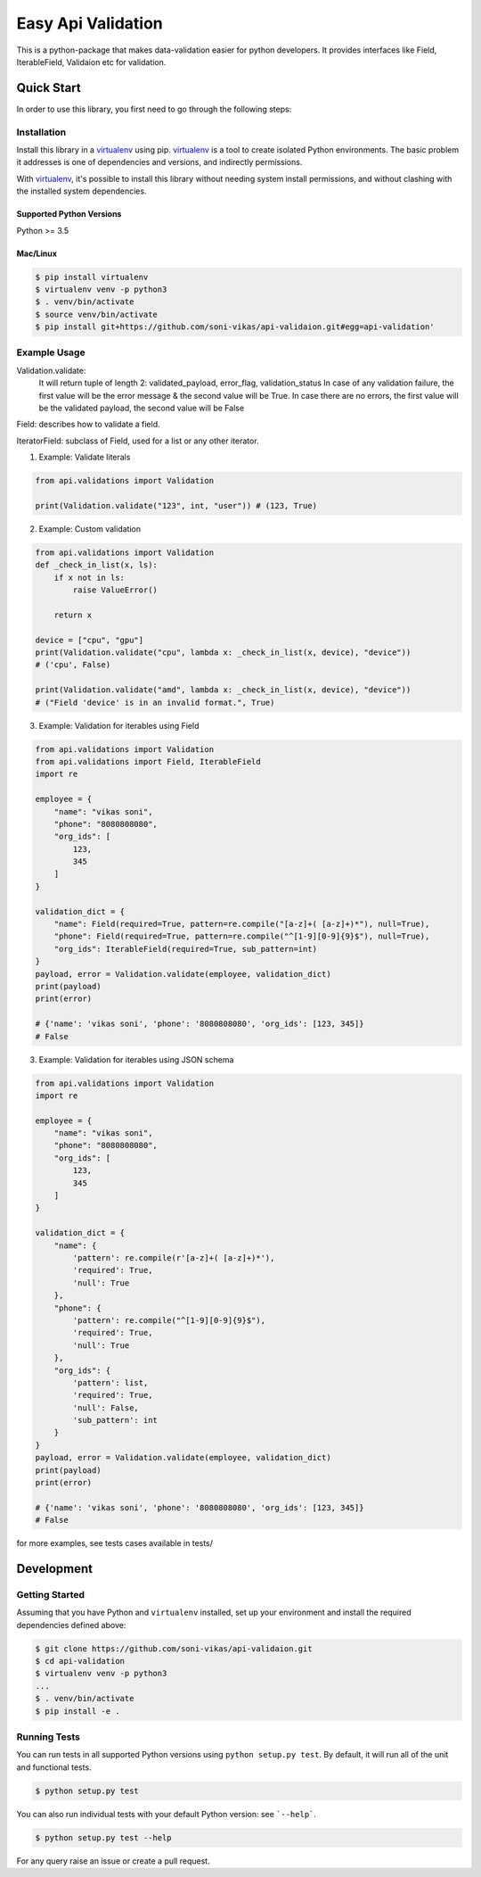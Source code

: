 ===================
Easy Api Validation
===================

This is a python-package that makes data-validation easier for python developers.
It provides interfaces like Field, IterableField, Validaion etc for validation.

Quick Start
-----------

In order to use this library, you first need to go through the following steps:

Installation
~~~~~~~~~~~~
Install this library in a `virtualenv`_ using pip. `virtualenv`_ is a tool to
create isolated Python environments. The basic problem it addresses is one of
dependencies and versions, and indirectly permissions.

With `virtualenv`_, it's possible to install this library without needing system
install permissions, and without clashing with the installed system
dependencies.

.. _`virtualenv`: https://virtualenv.pypa.io/en/latest/

Supported Python Versions
^^^^^^^^^^^^^^^^^^^^^^^^^
Python >= 3.5

Mac/Linux
^^^^^^^^^

.. code-block:: sh

    $ pip install virtualenv
    $ virtualenv venv -p python3
    $ . venv/bin/activate
    $ source venv/bin/activate
    $ pip install git+https://github.com/soni-vikas/api-validaion.git#egg=api-validation'

Example Usage
~~~~~~~~~~~~~
Validation.validate:
    It will return tuple of length 2: validated_payload, error_flag, validation_status
    In case of any validation failure, the first value will be the error message & the second value will be True.
    In case there are no errors, the first value will be the validated payload, the second value will be False

Field: describes how to validate a field.

IteratorField: subclass of Field, used for a list or any other iterator.

1. Example: Validate literals

.. code:: py

    from api.validations import Validation

    print(Validation.validate("123", int, "user")) # (123, True)

2. Example: Custom validation

.. code:: py

    from api.validations import Validation
    def _check_in_list(x, ls):
        if x not in ls:
            raise ValueError()

        return x

    device = ["cpu", "gpu"]
    print(Validation.validate("cpu", lambda x: _check_in_list(x, device), "device"))
    # ('cpu', False)

    print(Validation.validate("amd", lambda x: _check_in_list(x, device), "device"))
    # ("Field 'device' is in an invalid format.", True)

3. Example: Validation for iterables using Field

.. code:: py

    from api.validations import Validation
    from api.validations import Field, IterableField
    import re

    employee = {
        "name": "vikas soni",
        "phone": "8080808080",
        "org_ids": [
            123,
            345
        ]
    }

    validation_dict = {
        "name": Field(required=True, pattern=re.compile("[a-z]+( [a-z]+)*"), null=True),
        "phone": Field(required=True, pattern=re.compile("^[1-9][0-9]{9}$"), null=True),
        "org_ids": IterableField(required=True, sub_pattern=int)
    }
    payload, error = Validation.validate(employee, validation_dict)
    print(payload)
    print(error)

    # {'name': 'vikas soni', 'phone': '8080808080', 'org_ids': [123, 345]}
    # False

3. Example: Validation for iterables using JSON schema

.. code:: py

    from api.validations import Validation
    import re

    employee = {
        "name": "vikas soni",
        "phone": "8080808080",
        "org_ids": [
            123,
            345
        ]
    }

    validation_dict = {
        "name": {
            'pattern': re.compile(r'[a-z]+( [a-z]+)*'),
            'required': True,
            'null': True
        },
        "phone": {
            'pattern': re.compile("^[1-9][0-9]{9}$"),
            'required': True,
            'null': True
        },
        "org_ids": {
            'pattern': list,
            'required': True,
            'null': False,
            'sub_pattern': int
        }
    }
    payload, error = Validation.validate(employee, validation_dict)
    print(payload)
    print(error)

    # {'name': 'vikas soni', 'phone': '8080808080', 'org_ids': [123, 345]}
    # False

for more examples, see tests cases available in tests/

Development
-----------

Getting Started
~~~~~~~~~~~~~~~
Assuming that you have Python and ``virtualenv`` installed, set up your
environment and install the required dependencies defined above:

.. code-block:: sh

    $ git clone https://github.com/soni-vikas/api-validaion.git
    $ cd api-validation
    $ virtualenv venv -p python3
    ...
    $ . venv/bin/activate
    $ pip install -e .

Running Tests
~~~~~~~~~~~~~
You can run tests in all supported Python versions using ``python setup.py test``. By default,
it will run all of the unit and functional tests.

.. code-block:: sh

    $ python setup.py test

You can also run individual tests with your default Python version:
see ```--help```.

.. code-block:: sh

    $ python setup.py test --help


For any query raise an issue or create a pull request.